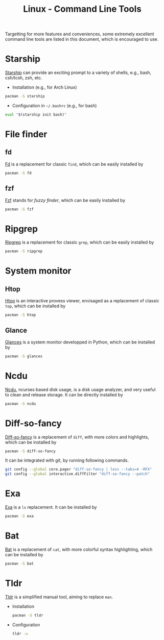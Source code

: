 #+title: Linux - Command Line Tools

Targetting for more features and conveniences, some extremely excellent command line tools are listed in this document, which is encouraged to use.

* Starship
[[https://starship.rs][Starship]] can provide an exciting prompt to a variety of shells, e.g., bash, csh/tcsh, zsh, etc.
- Installation (e.g., for Arch Linux)
#+begin_src sh
  pacman -S starship
#+end_src
- Configuration in =~/.bashrc= (e.g., for bash)
#+begin_src sh
  eval "$(starship init bash)"
#+end_src
* File finder
** fd
[[https://github.com/sharkdp/fd][Fd]] is a replacement for classic =find=, which can be easily installed by
#+begin_src sh
  pacman -S fd
#+end_src
** fzf
[[https://github.com/jethrokuan/fzf][Fzf]] stands for /fuzzy finder/, which can be easily installed by
#+begin_src sh
  pacman -S fzf
#+end_src
* Ripgrep
[[https://github.com/BurntSushi/ripgrep][Ripgrep]] is a replacement for classic =grep=, which can be easily installed by
#+begin_src sh
  pacman -S ripgrep
#+end_src
* System monitor
** Htop
[[https://htop.dev][Htop]] is an interactive provess viewer, envisaged as a replacement of classic =top=, which can be installed by
#+begin_src sh
  pacman -S htop
#+end_src
** Glance
[[https://nicolargo.github.io/glances][Glances]] is a system monitor developped in Python, which can be installed by
#+begin_src sh
  pacman -S glances
#+end_src
* Ncdu
[[https://dev.yorhel.nl/ncdu][Ncdu]], ncurses based disk usage, is a disk usage analyzer, and very useful to clean and release storage. It can be directly installed by
#+begin_src sh
  pacman -S ncdu
#+end_src
* Diff-so-fancy
[[https://github.com/so-fancy/diff-so-fancy][Diff-so-fancy]] is a replacement of =diff=, with more colors and highlights, which can be installed by
#+begin_src sh
  pacman -S diff-so-fancy
#+end_src
It can be integrated with git, by running following commands.
#+begin_src sh
  git config --global core.pager "diff-so-fancy | less --tabs=4 -RFX"
  git config --global interactive.diffFilter "diff-so-fancy --patch"
#+end_src
* Exa
[[https://the.exa.website][Exa]] is a =ls= replacement. It can be installed by
#+begin_src sh
  pacman -S exa
#+end_src
* Bat
[[https://github.com/sharkdp/bat][Bat]] is a replacement of =cat=, with more colorful syntax highlighting, which can be installed by
#+begin_src sh
  pacman -S bat
#+end_src
* Tldr
[[https://tldr.sh][Tldr]] is a simplified manual tool, aiming to replace =man=.
- Installation
  #+begin_src sh
    pacman -S tldr
  #+end_src
- Configuration
  #+begin_src sh
    tldr -u
  #+end_src
